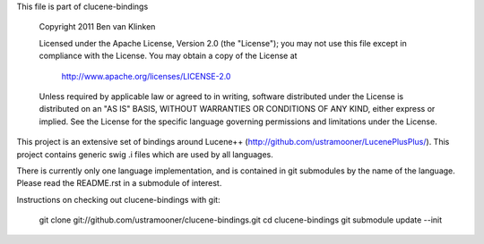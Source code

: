 This file is part of clucene-bindings

  Copyright 2011 Ben van Klinken

  Licensed under the Apache License, Version 2.0 (the "License");
  you may not use this file except in compliance with the License.
  You may obtain a copy of the License at

     http://www.apache.org/licenses/LICENSE-2.0

  Unless required by applicable law or agreed to in writing, software
  distributed under the License is distributed on an "AS IS" BASIS,
  WITHOUT WARRANTIES OR CONDITIONS OF ANY KIND, either express or implied.
  See the License for the specific language governing permissions and
  limitations under the License.

This project is an extensive set of bindings around Lucene++  
(http://github.com/ustramooner/LucenePlusPlus/). This project
contains generic swig .i files which are used by all languages.

There is currently only one language implementation, and is 
contained in git submodules by the name of the language. Please
read the README.rst in a submodule of interest.

Instructions on checking out clucene-bindings with git:

  git clone git://github.com/ustramooner/clucene-bindings.git
  cd clucene-bindings
  git submodule update --init


